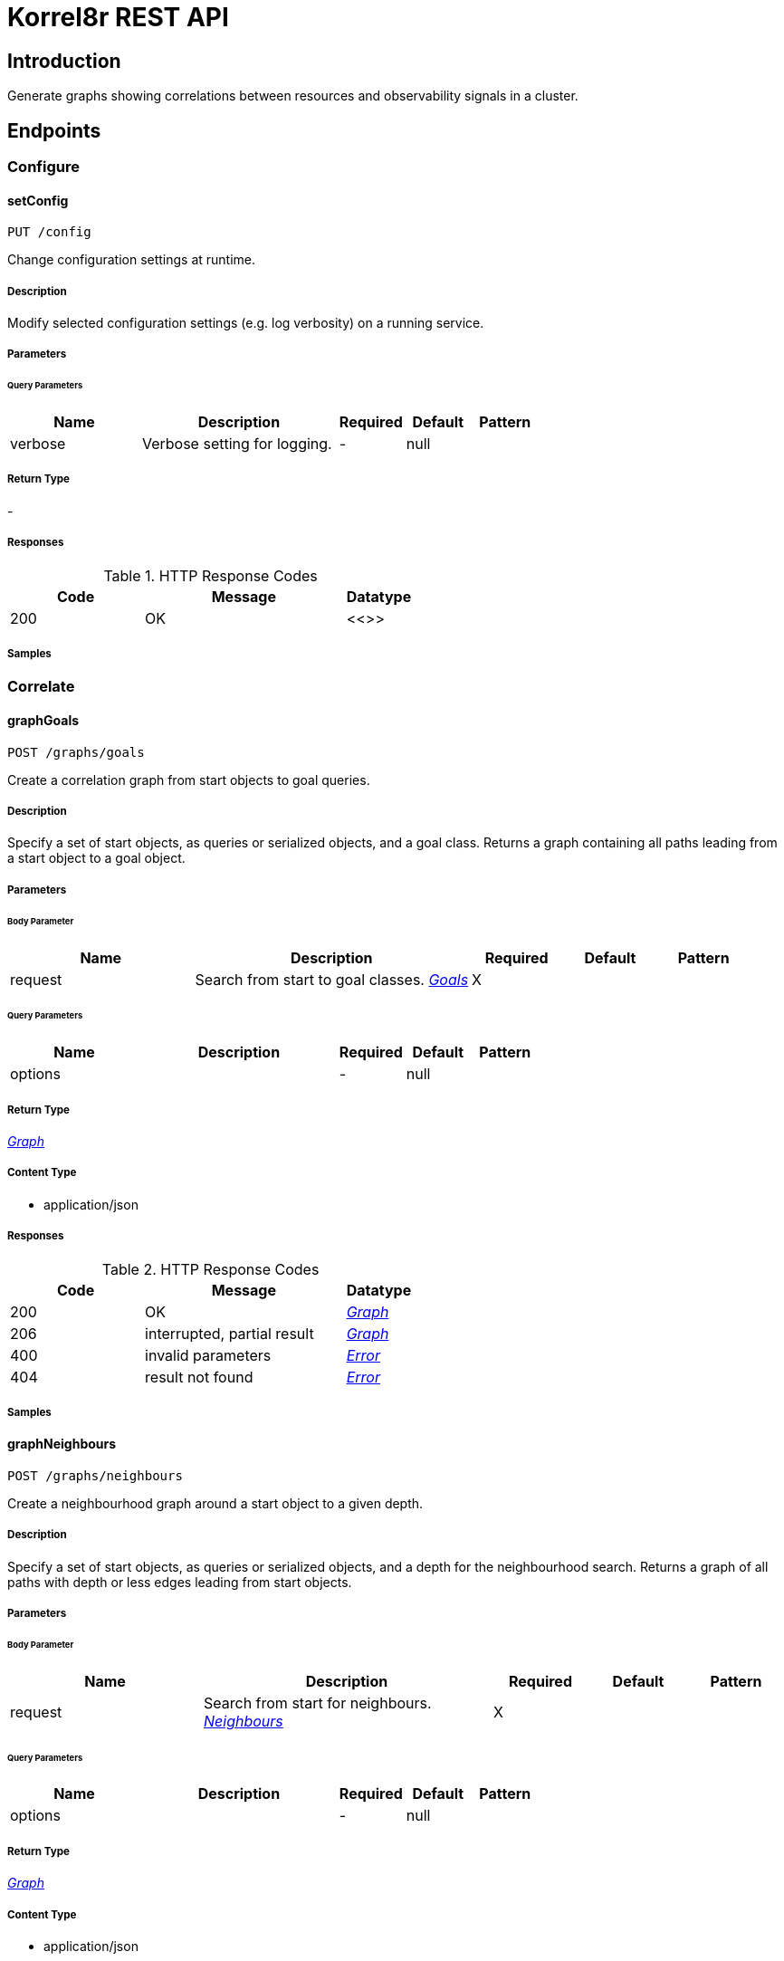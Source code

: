 = Korrel8r REST API

== Introduction
Generate graphs showing correlations between resources and observability signals in a cluster.


// markup not found, no include::{specDir}intro.adoc[opts=optional]



== Endpoints


[.Configure]
=== Configure


[.setConfig]
==== setConfig

`PUT /config`

Change configuration settings at runtime.

===== Description

Modify selected configuration settings (e.g. log verbosity) on a running service. 


// markup not found, no include::{specDir}config/PUT/spec.adoc[opts=optional]



===== Parameters





====== Query Parameters

[cols="2,3,1,1,1"]
|===
|Name| Description| Required| Default| Pattern

| verbose
| Verbose setting for logging. 
| -
| null
| 

|===


===== Return Type



-


===== Responses

.HTTP Response Codes
[cols="2,3,1"]
|===
| Code | Message | Datatype


| 200
| OK
|  <<>>

|===

===== Samples


// markup not found, no include::{snippetDir}config/PUT/http-request.adoc[opts=optional]


// markup not found, no include::{snippetDir}config/PUT/http-response.adoc[opts=optional]



// file not found, no * wiremock data link :config/PUT/PUT.json[]


ifdef::internal-generation[]
===== Implementation

// markup not found, no include::{specDir}config/PUT/implementation.adoc[opts=optional]


endif::internal-generation[]


[.Correlate]
=== Correlate


[.graphGoals]
==== graphGoals

`POST /graphs/goals`

Create a correlation graph from start objects to goal queries.

===== Description

Specify a set of start objects, as queries or serialized objects, and a goal class. Returns a graph containing all paths leading from a start object to a goal object. 


// markup not found, no include::{specDir}graphs/goals/POST/spec.adoc[opts=optional]



===== Parameters


====== Body Parameter

[cols="2,3,1,1,1"]
|===
|Name| Description| Required| Default| Pattern

| request
| Search from start to goal classes. <<Goals>>
| X
| 
| 

|===



====== Query Parameters

[cols="2,3,1,1,1"]
|===
|Name| Description| Required| Default| Pattern

| options
|  
| -
| null
| 

|===


===== Return Type

<<Graph>>


===== Content Type

* application/json

===== Responses

.HTTP Response Codes
[cols="2,3,1"]
|===
| Code | Message | Datatype


| 200
| OK
|  <<Graph>>


| 206
| interrupted, partial result
|  <<Graph>>


| 400
| invalid parameters
|  <<Error>>


| 404
| result not found
|  <<Error>>

|===

===== Samples


// markup not found, no include::{snippetDir}graphs/goals/POST/http-request.adoc[opts=optional]


// markup not found, no include::{snippetDir}graphs/goals/POST/http-response.adoc[opts=optional]



// file not found, no * wiremock data link :graphs/goals/POST/POST.json[]


ifdef::internal-generation[]
===== Implementation

// markup not found, no include::{specDir}graphs/goals/POST/implementation.adoc[opts=optional]


endif::internal-generation[]


[.graphNeighbours]
==== graphNeighbours

`POST /graphs/neighbours`

Create a neighbourhood graph around a start object to a given depth.

===== Description

Specify a set of start objects, as queries or serialized objects, and a depth for the neighbourhood search. Returns a graph of all paths with depth or less edges leading from start objects. 


// markup not found, no include::{specDir}graphs/neighbours/POST/spec.adoc[opts=optional]



===== Parameters


====== Body Parameter

[cols="2,3,1,1,1"]
|===
|Name| Description| Required| Default| Pattern

| request
| Search from start for neighbours. <<Neighbours>>
| X
| 
| 

|===



====== Query Parameters

[cols="2,3,1,1,1"]
|===
|Name| Description| Required| Default| Pattern

| options
|  
| -
| null
| 

|===


===== Return Type

<<Graph>>


===== Content Type

* application/json

===== Responses

.HTTP Response Codes
[cols="2,3,1"]
|===
| Code | Message | Datatype


| 200
| OK
|  <<Graph>>


| 206
| interrupted, partial result
|  <<Graph>>


| 400
| invalid parameters
|  <<Error>>


| 404
| result not found
|  <<Error>>

|===

===== Samples


// markup not found, no include::{snippetDir}graphs/neighbours/POST/http-request.adoc[opts=optional]


// markup not found, no include::{snippetDir}graphs/neighbours/POST/http-response.adoc[opts=optional]



// file not found, no * wiremock data link :graphs/neighbours/POST/POST.json[]


ifdef::internal-generation[]
===== Implementation

// markup not found, no include::{specDir}graphs/neighbours/POST/implementation.adoc[opts=optional]


endif::internal-generation[]


[.listGoals]
==== listGoals

`POST /lists/goals`

Create a list of goal nodes related to a starting point.

===== Description

Specify a set of start objects, as queries or serialized objects, and a goal class. Returns a list of all objects of the goal class that can be reached from a start object. 


// markup not found, no include::{specDir}lists/goals/POST/spec.adoc[opts=optional]



===== Parameters


====== Body Parameter

[cols="2,3,1,1,1"]
|===
|Name| Description| Required| Default| Pattern

| request
| search from start to goal classes <<Goals>>
| X
| 
| 

|===





===== Return Type

array[<<Node>>]


===== Content Type

* application/json

===== Responses

.HTTP Response Codes
[cols="2,3,1"]
|===
| Code | Message | Datatype


| 200
| OK
| List[<<Node>>] 


| 400
| invalid parameters
|  <<Error>>


| 404
| result not found
|  <<Error>>

|===

===== Samples


// markup not found, no include::{snippetDir}lists/goals/POST/http-request.adoc[opts=optional]


// markup not found, no include::{snippetDir}lists/goals/POST/http-response.adoc[opts=optional]



// file not found, no * wiremock data link :lists/goals/POST/POST.json[]


ifdef::internal-generation[]
===== Implementation

// markup not found, no include::{specDir}lists/goals/POST/implementation.adoc[opts=optional]


endif::internal-generation[]


[.Query]
=== Query


[.listDomains]
==== listDomains

`GET /domains`

Get the list of correlation domains.

===== Description

Returns a list of Korrel8r domains and the stores configured for each domain. 


// markup not found, no include::{specDir}domains/GET/spec.adoc[opts=optional]



===== Parameters







===== Return Type

array[<<Domain>>]


===== Content Type

* application/json

===== Responses

.HTTP Response Codes
[cols="2,3,1"]
|===
| Code | Message | Datatype


| 200
| OK
| List[<<Domain>>] 


| 400
| invalid parameters
|  <<Error>>


| 404
| result not found
|  <<Error>>

|===

===== Samples


// markup not found, no include::{snippetDir}domains/GET/http-request.adoc[opts=optional]


// markup not found, no include::{snippetDir}domains/GET/http-response.adoc[opts=optional]



// file not found, no * wiremock data link :domains/GET/GET.json[]


ifdef::internal-generation[]
===== Implementation

// markup not found, no include::{specDir}domains/GET/implementation.adoc[opts=optional]


endif::internal-generation[]


[.query]
==== query

`GET /objects`

Execute a query, returns a list of JSON objects.

===== Description

Execute a single Korrel8r 'query' and return the list of serialized objects found. Does not perform any correlation actions. 


// markup not found, no include::{specDir}objects/GET/spec.adoc[opts=optional]



===== Parameters





====== Query Parameters

[cols="2,3,1,1,1"]
|===
|Name| Description| Required| Default| Pattern

| query
| Query string. 
| X
| null
| /[^:]+:[^:]+:[^:]+/

|===


===== Return Type


<<List>>


===== Content Type

* application/json

===== Responses

.HTTP Response Codes
[cols="2,3,1"]
|===
| Code | Message | Datatype


| 200
| OK
| List[<<AnyType>>] 


| 400
| invalid parameters
|  <<Error>>


| 404
| result not found
|  <<Error>>

|===

===== Samples


// markup not found, no include::{snippetDir}objects/GET/http-request.adoc[opts=optional]


// markup not found, no include::{snippetDir}objects/GET/http-response.adoc[opts=optional]



// file not found, no * wiremock data link :objects/GET/GET.json[]


ifdef::internal-generation[]
===== Implementation

// markup not found, no include::{specDir}objects/GET/implementation.adoc[opts=optional]


endif::internal-generation[]


[#models]
== Models


[#Constraint]
=== _Constraint_ 

Constrains the objects that will be included in search results.


[.fields-Constraint]
[cols="2,1,1,2,4,1"]
|===
| Field Name| Required| Nullable | Type| Description | Format

| start
| 
| 
|   Date  
| Ignore objects with timestamps before this start time.
| date-time    

| end
| 
| 
|   Date  
| Ignore objects with timestamps after this end time.
| date-time    

| limit
| 
| 
|   Integer  
| Limit total number of objects per query.
|     

| timeout
| 
| 
|   String  
| Give up on requests to data stores if they take longer than this duration.
| duration    

|===



[#Domain]
=== _Domain_ 

Domain configuration information.


[.fields-Domain]
[cols="2,1,1,2,4,1"]
|===
| Field Name| Required| Nullable | Type| Description | Format

| name
| X
| 
|   String  
| Name of the domain.
|     

| stores
| 
| 
|   List   of <<Store>>
| Stores configured for the domain.
|     

|===



[#Edge]
=== _Edge_ 

Directed edge in the result graph, from Start to Goal classes.


[.fields-Edge]
[cols="2,1,1,2,4,1"]
|===
| Field Name| Required| Nullable | Type| Description | Format

| start
| X
| 
|   String  
| Class name of the start node.
|     

| goal
| X
| 
|   String  
| Class name of the goal node.
|     

| rules
| 
| 
|   List   of <<Rule>>
| Set of rules followed along this edge.
|     

|===



[#Error]
=== _Error_ 

Error result containing an error message.


[.fields-Error]
[cols="2,1,1,2,4,1"]
|===
| Field Name| Required| Nullable | Type| Description | Format

| error
| X
| 
|   String  
| Error message.
|     

|===



[#Goals]
=== _Goals_ 

Starting point for a goals search.


[.fields-Goals]
[cols="2,1,1,2,4,1"]
|===
| Field Name| Required| Nullable | Type| Description | Format

| goals
| X
| 
|   List   of <<string>>
| Goal classes for correlation.
|     

| start
| X
| 
| <<Start>>    
| 
|     

|===



[#Graph]
=== _Graph_ 

Graph resulting from a correlation search.


[.fields-Graph]
[cols="2,1,1,2,4,1"]
|===
| Field Name| Required| Nullable | Type| Description | Format

| edges
| 
| 
|   List   of <<Edge>>
| List of graph edges.
|     

| nodes
| 
| 
|   List   of <<Node>>
| List of graph nodes.
|     

|===



[#GraphOptions]
=== _GraphOptions_ 

Options controlling the form of the returned graph.


[.fields-GraphOptions]
[cols="2,1,1,2,4,1"]
|===
| Field Name| Required| Nullable | Type| Description | Format

| rules
| 
| 
|   Boolean  
| Include rule names in graph edges.
|     

| zeros
| 
| 
|   Boolean  
| Include queries that returned no results.
|     

|===



[#Neighbours]
=== _Neighbours_ 

Starting point for a neighbours search.


[.fields-Neighbours]
[cols="2,1,1,2,4,1"]
|===
| Field Name| Required| Nullable | Type| Description | Format

| depth
| X
| 
|   Integer  
| Max depth of neighbours graph.
|     

| start
| X
| 
| <<Start>>    
| 
|     

|===



[#Node]
=== _Node_ 

Node in the result graph, contains results for a single class.


[.fields-Node]
[cols="2,1,1,2,4,1"]
|===
| Field Name| Required| Nullable | Type| Description | Format

| class
| X
| 
|   String  
| Full class name
|     

| count
| 
| 
|   Integer  
| Number of results for this class, after de-duplication.
|     

| queries
| 
| 
|   List   of <<QueryCount>>
| Queries yielding results for this class.
|     

|===



[#QueryCount]
=== _QueryCount_ 

Query with number of results.


[.fields-QueryCount]
[cols="2,1,1,2,4,1"]
|===
| Field Name| Required| Nullable | Type| Description | Format

| count
| 
| 
|   Integer  
| Number of results, omitted if the query was not executed.
|     

| query
| X
| 
|   String  
| Query for correlation data.
|     

|===



[#Rule]
=== _Rule_ 

Rule is a correlation rule with a list of queries and results counts found during navigation.


[.fields-Rule]
[cols="2,1,1,2,4,1"]
|===
| Field Name| Required| Nullable | Type| Description | Format

| name
| X
| 
|   String  
| Name is an optional descriptive name.
|     

| queries
| 
| 
|   List   of <<QueryCount>>
| Queries generated while following this rule.
|     

|===



[#Start]
=== _Start_ 

Start identifies a set of starting objects for correlation.


[.fields-Start]
[cols="2,1,1,2,4,1"]
|===
| Field Name| Required| Nullable | Type| Description | Format

| class
| 
| 
|   String  
| Class of starting objects and queries.
|     

| constraint
| 
| 
| <<Constraint>>    
| Constrain the objects that will be returned.
|     

| objects
| 
| 
|   List   of <<map>>
| Objects serialized as JSON.
|     

| queries
| 
| 
|   List   of <<string>>
| Queries for starting objects
|     

|===



[#Store]
=== _Store_ 

Store is a map string keys and values used to connect to a store.


[.fields-Store]
[cols="2,1,1,2,4,1"]
|===
| Field Name| Required| Nullable | Type| Description | Format

|===



